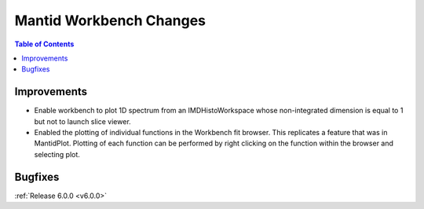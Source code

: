 ========================
Mantid Workbench Changes
========================

.. contents:: Table of Contents
   :local:

Improvements
############

- Enable workbench to plot 1D spectrum from an IMDHistoWorkspace whose non-integrated dimension is equal to 1 but not to launch slice viewer.
- Enabled the plotting of individual functions in the Workbench fit browser. This replicates a feature that was in MantidPlot.
  Plotting of each function can be performed by right clicking on the function within the browser and selecting plot.

Bugfixes
########

:ref:`Release 6.0.0 <v6.0.0>`
